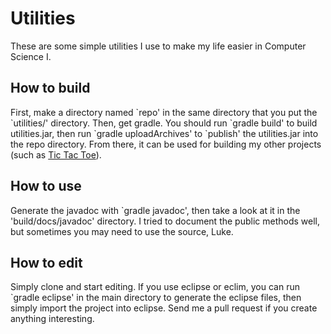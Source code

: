 #+NAME README
#+AUTHOR Andrew Soutar
#+EMAIL andrew@andrewsoutar.com
#+STARTUP: indent inlineimages latexpreview logdone constSI

* Utilities
These are some simple utilities I use to make my life easier in Computer Science I.
** How to build
First, make a directory named `repo' in the same directory that you put the
`utilities/' directory. Then, get gradle. You should run `gradle build' to build
utilities.jar, then run `gradle uploadArchives' to `publish' the utilities.jar
into the repo directory. From there, it can be used for building my other
projects (such as [[https://github.com/andrewsoutarccm/tictactoe][Tic Tac Toe]]).
** How to use
Generate the javadoc with `gradle javadoc', then take a look at it in the
'build/docs/javadoc' directory. I tried to document the public methods well, but
sometimes you may need to use the source, Luke.
** How to edit
Simply clone and start editing. If you use eclipse or eclim, you can run `gradle
eclipse' in the main directory to generate the eclipse files, then simply import
the project into eclipse. Send me a pull request if you create anything
interesting.

